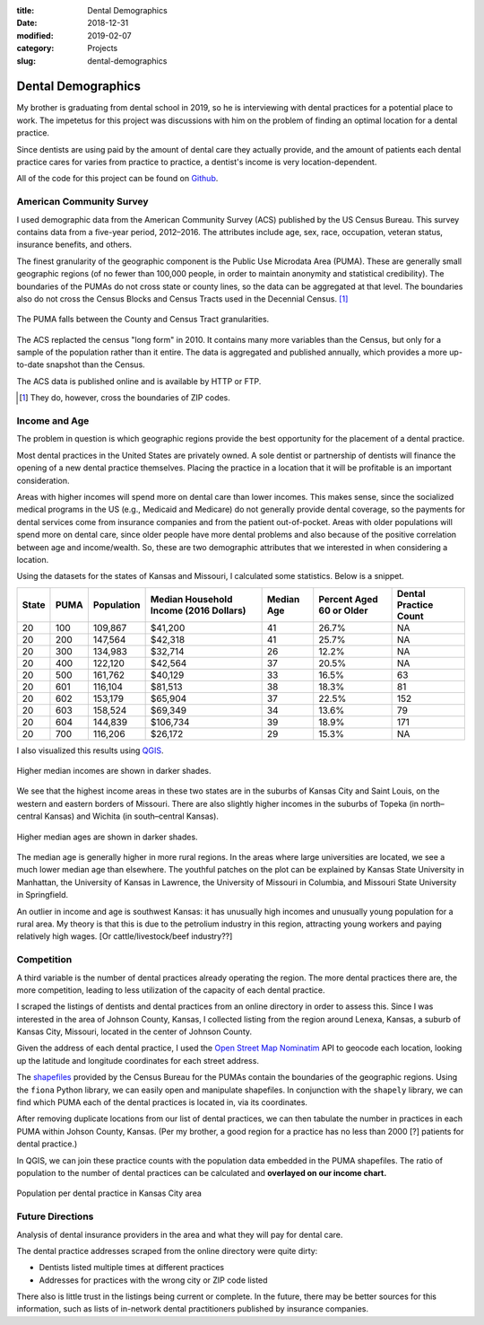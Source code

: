 :title: Dental Demographics
:date: 2018-12-31
:modified: 2019-02-07
:category: Projects
:slug: dental-demographics

Dental Demographics
===================

My brother is graduating from dental school in 2019, so he is
interviewing with dental practices for a potential place to work.
The impetetus for this project was discussions with him on the
problem of finding an optimal location for a dental practice.

Since dentists are using paid by the amount of dental care they
actually provide, and the amount of patients each dental practice
cares for varies from practice to practice, a dentist's income is
very location-dependent.

All of the code for this project can be found on Github_.

.. _Github: https://github.com/mmallicoat/dental-demographics

American Community Survey
-------------------------

I used demographic data from the American Community Survey (ACS)
published by the US Census Bureau. This survey contains data from
a five-year period, 2012–2016. The attributes include age, sex,
race, occupation, veteran status, insurance benefits, and others.

The finest granularity of the geographic component is the Public
Use Microdata Area (PUMA). These are generally small geographic
regions (of no fewer than 100,000 people, in order to maintain
anonymity and statistical credibility). The boundaries of the
PUMAs do not cross state or county lines, so the data can be
aggregated at that level. The boundaries also do not cross the
Census Blocks and Census Tracts used in the Decennial Census. [#]_

.. figure:: ./figures/data-geo-hierarchy.jpg
   :alt: geographic hierarchy in data
   :align: center

   The PUMA falls between the County and Census Tract granularities.

The ACS replacted the census "long form" in 2010. It contains
many more variables than the Census, but only for a sample of
the population rather than it entire. The data is aggregated and
published annually, which provides a more up-to-date snapshot than
the Census.

The ACS data is published online and is available by HTTP or FTP.

.. [#] They do, however, cross the boundaries of ZIP codes.

Income and Age
--------------

The problem in question is which geographic regions provide the best
opportunity for the placement of a dental practice.

Most dental practices in the United States are privately owned.
A sole dentist or partnership of dentists will finance
the opening of a new dental practice themselves. Placing the
practice in a location that it will be profitable is an important
consideration.

Areas with higher incomes will spend more on dental care than
lower incomes. This makes sense, since the socialized medical
programs in the US (e.g., Medicaid and Medicare) do not generally
provide dental coverage, so the payments for dental services
come from insurance companies and from the patient out-of-pocket.
Areas with older populations will spend more on dental care, since
older people have more dental problems and also because of the
positive correlation between age and income/wealth. So, these are
two demographic attributes that we interested in when considering a
location.

Using the datasets for the states of Kansas and Missouri, I calculated some
statistics. Below is a snippet.

====== ===== =========== ======================== =========== ========================= ===============
State  PUMA  Population  Median Household Income  Median Age  Percent Aged 60 or Older  Dental 
                         (2016 Dollars)                                                 Practice Count
====== ===== =========== ======================== =========== ========================= ===============
20     100   109,867     $41,200                  41          26.7%                     NA
20     200   147,564     $42,318                  41          25.7%                     NA
20     300   134,983     $32,714                  26          12.2%                     NA
20     400   122,120     $42,564                  37          20.5%                     NA
20     500   161,762     $40,129                  33          16.5%                     63
20     601   116,104     $81,513                  38          18.3%                     81
20     602   153,179     $65,904                  37          22.5%                     152
20     603   158,524     $69,349                  34          13.6%                     79
20     604   144,839     $106,734                 39          18.9%                     171
20     700   116,206     $26,172                  29          15.3%                     NA
====== ===== =========== ======================== =========== ========================= ===============

I also visualized this results using QGIS_.

.. figure:: ./figures/median-household-income.png
   :alt: Median Household Income
   :align: center

   Higher median incomes are shown in darker shades.

We see that the highest income areas in these two states are
in the suburbs of Kansas City and Saint Louis, on the western
and eastern borders of Missouri. There are also slightly higher
incomes in the suburbs of Topeka (in north–central Kansas) and
Wichita (in south–central Kansas).

.. figure:: ./figures/median-age.png
   :alt: Median Age
   :align: center

   Higher median ages are shown in darker shades.

The median age is generally higher in more rural regions. In the
areas where large universities are located, we see a much lower
median age than elsewhere. The youthful patches on the plot can be
explained by Kansas State University in Manhattan, the University
of Kansas in Lawrence, the University of Missouri in Columbia, and
Missouri State University in Springfield.

An outlier in income and age is southwest Kansas: it has unusually
high incomes and unusually young population for a rural area.
My theory is that this is due to the petrolium industry in this
region, attracting young workers and paying relatively high wages.
[Or cattle/livestock/beef industry??]

.. _QGIS: https://en.wikipedia.org/wiki/QGIS

Competition
-----------

A third variable is the number of dental practices already
operating the region. The more dental practices there are, the
more competition, leading to less utilization of the capacity of
each dental practice.

I scraped the listings of dentists and dental practices from an
online directory in order to assess this. Since I was interested
in the area of Johnson County, Kansas, I collected listing from
the region around Lenexa, Kansas, a suburb of Kansas City,
Missouri, located in the center of Johnson County.

Given the address of each dental practice, I used the `Open Street
Map`_ Nominatim_ API to geocode each location, looking up the
latitude and longitude coordinates for each street address.

The shapefiles_ provided by the Census Bureau for the PUMAs
contain the boundaries of the geographic regions. Using the
``fiona`` Python library, we can easily open and manipulate
shapefiles. In conjunction with the ``shapely`` library, we can
find which PUMA each of the dental practices is located in, via
its coordinates.

After removing duplicate locations from our list of dental
practices, we can then tabulate the number in practices in each
PUMA within Johson County, Kansas.
(Per my brother, a good region for a practice has no less than
2000 [?] patients for dental practice.)

In QGIS, we can join these practice counts with the population
data embedded in the PUMA shapefiles. The ratio of population to
the number of dental practices can be calculated and **overlayed
on our income chart.**

.. figure:: ./figures/practice-count.png
   :alt: Population per Dental Practice
   :align: center

   Population per dental practice in Kansas City area

.. Add discussion of practice ratios. How many is good?

.. _shapefiles: https://en.wikipedia.org/wiki/Shapefile
.. _`Open Street Map`: https://www.openstreetmap.org
.. _Nominatim: https://wiki.openstreetmap.org/wiki/Nominatim

Future Directions
-----------------

Analysis of dental insurance providers in the area and what they
will pay for dental care.

The dental practice addresses scraped from the online directory
were quite dirty:

* Dentists listed multiple times at different practices
* Addresses for practices with the wrong city or ZIP code listed

There also is little trust in the listings being current or
complete. In the future, there may be better sources for this
information, such as lists of in-network dental practitioners
published by insurance companies.

